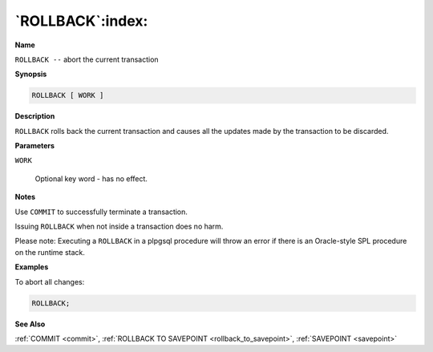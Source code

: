 .. _rollback:

*****************
`ROLLBACK`:index:
*****************

**Name**

``ROLLBACK --`` abort the current transaction

**Synopsis**

.. code-block:: text

    ROLLBACK [ WORK ]

**Description**

``ROLLBACK`` rolls back the current transaction and causes all the updates
made by the transaction to be discarded.

**Parameters**

``WORK``

    Optional key word - has no effect.

**Notes**

Use ``COMMIT`` to successfully terminate a transaction.

Issuing ``ROLLBACK`` when not inside a transaction does no harm.

Please note: Executing a ``ROLLBACK`` in a plpgsql procedure will throw an
error if there is an Oracle-style SPL procedure on the runtime stack.

**Examples**

To abort all changes:

.. code-block:: text

    ROLLBACK;

**See Also**

:ref:`COMMIT <commit>`, :ref:`ROLLBACK TO SAVEPOINT <rollback_to_savepoint>`, :ref:`SAVEPOINT <savepoint>`
